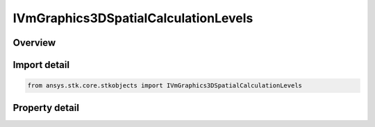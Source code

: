 IVmGraphics3DSpatialCalculationLevels
=====================================

.. py:class:: ansys.stk.core.stkobjects.IVmGraphics3DSpatialCalculationLevels

   object
   
   IAgVmVOSpatialCalculationLevels Interface for defining Spatial Calculation Levels for Volumetric Object.

.. py:currentmodule:: IVmGraphics3DSpatialCalculationLevels

Overview
--------

.. tab-set::

    .. tab-item:: Properties
        
        .. list-table::
            :header-rows: 0
            :widths: auto

            * - :py:attr:`~ansys.stk.core.stkobjects.IVmGraphics3DSpatialCalculationLevels.show_boundary_levels`
              - Show or hide Spatial Calculation Boundary Levels.
            * - :py:attr:`~ansys.stk.core.stkobjects.IVmGraphics3DSpatialCalculationLevels.boundary_levels`
              - Access and manipulate the collection of Spatial Calculation Boundary Levels for Volumetric object.
            * - :py:attr:`~ansys.stk.core.stkobjects.IVmGraphics3DSpatialCalculationLevels.show_fill_levels`
              - Show or hide Fill Levels.
            * - :py:attr:`~ansys.stk.core.stkobjects.IVmGraphics3DSpatialCalculationLevels.display_colors_outside_min_max`
              - Sets/gets Display Colors Outside MinMax.
            * - :py:attr:`~ansys.stk.core.stkobjects.IVmGraphics3DSpatialCalculationLevels.fill_levels`
              - Access and manipulate the collection of Spatial Calculation Fill Levels for Volumetric object.


Import detail
-------------

.. code-block:: python

    from ansys.stk.core.stkobjects import IVmGraphics3DSpatialCalculationLevels


Property detail
---------------

.. py:property:: show_boundary_levels
    :canonical: ansys.stk.core.stkobjects.IVmGraphics3DSpatialCalculationLevels.show_boundary_levels
    :type: bool

    Show or hide Spatial Calculation Boundary Levels.

.. py:property:: boundary_levels
    :canonical: ansys.stk.core.stkobjects.IVmGraphics3DSpatialCalculationLevels.boundary_levels
    :type: IVmGraphics3DSpatialCalculationLevelCollection

    Access and manipulate the collection of Spatial Calculation Boundary Levels for Volumetric object.

.. py:property:: show_fill_levels
    :canonical: ansys.stk.core.stkobjects.IVmGraphics3DSpatialCalculationLevels.show_fill_levels
    :type: bool

    Show or hide Fill Levels.

.. py:property:: display_colors_outside_min_max
    :canonical: ansys.stk.core.stkobjects.IVmGraphics3DSpatialCalculationLevels.display_colors_outside_min_max
    :type: bool

    Sets/gets Display Colors Outside MinMax.

.. py:property:: fill_levels
    :canonical: ansys.stk.core.stkobjects.IVmGraphics3DSpatialCalculationLevels.fill_levels
    :type: IVmGraphics3DSpatialCalculationLevelCollection

    Access and manipulate the collection of Spatial Calculation Fill Levels for Volumetric object.


